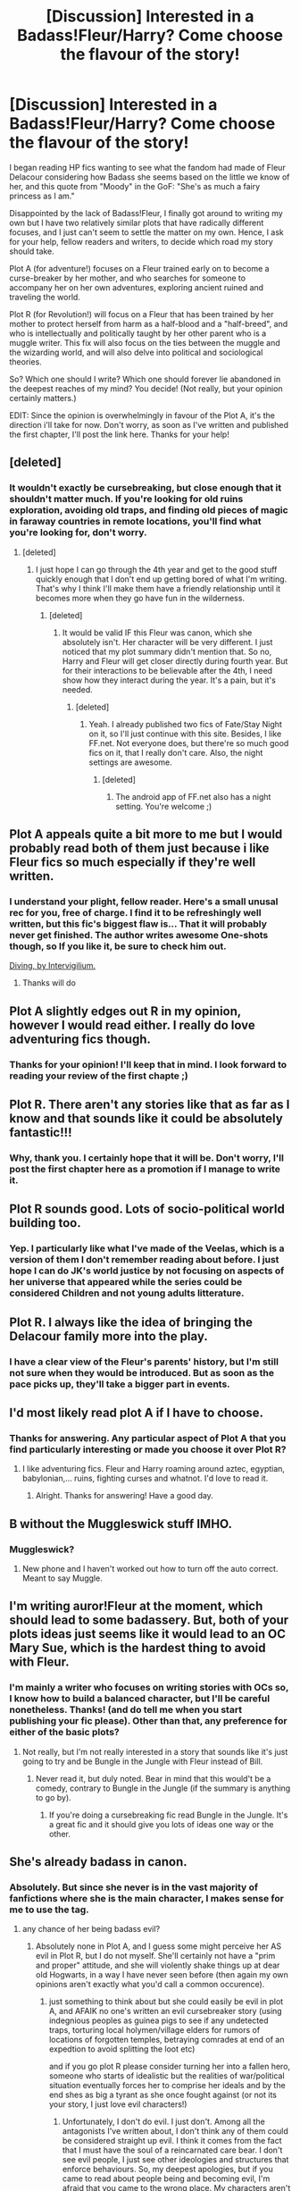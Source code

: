 #+TITLE: [Discussion] Interested in a Badass!Fleur/Harry? Come choose the flavour of the story!

* [Discussion] Interested in a Badass!Fleur/Harry? Come choose the flavour of the story!
:PROPERTIES:
:Author: Elessargreystone
:Score: 23
:DateUnix: 1456994239.0
:DateShort: 2016-Mar-03
:FlairText: Discussion
:END:
I began reading HP fics wanting to see what the fandom had made of Fleur Delacour considering how Badass she seems based on the little we know of her, and this quote from "Moody" in the GoF: "She's as much a fairy princess as I am."

Disappointed by the lack of Badass!Fleur, I finally got around to writing my own but I have two relatively similar plots that have radically different focuses, and I just can't seem to settle the matter on my own. Hence, I ask for your help, fellow readers and writers, to decide which road my story should take.

Plot A (for adventure!) focuses on a Fleur trained early on to become a curse-breaker by her mother, and who searches for someone to accompany her on her own adventures, exploring ancient ruined and traveling the world.

Plot R (for Revolution!) will focus on a Fleur that has been trained by her mother to protect herself from harm as a half-blood and a "half-breed", and who is intellectually and politically taught by her other parent who is a muggle writer. This fix will also focus on the ties between the muggle and the wizarding world, and will also delve into political and sociological theories.

So? Which one should I write? Which one should forever lie abandoned in the deepest reaches of my mind? You decide! (Not really, but your opinion certainly matters.)

EDIT: Since the opinion is overwhelmingly in favour of the Plot A, it's the direction i'll take for now. Don't worry, as soon as I've written and published the first chapter, I'll post the link here. Thanks for your help!


** [deleted]
:PROPERTIES:
:Score: 21
:DateUnix: 1457005942.0
:DateShort: 2016-Mar-03
:END:

*** It wouldn't exactly be cursebreaking, but close enough that it shouldn't matter much. If you're looking for old ruins exploration, avoiding old traps, and finding old pieces of magic in faraway countries in remote locations, you'll find what you're looking for, don't worry.
:PROPERTIES:
:Author: Elessargreystone
:Score: 5
:DateUnix: 1457007784.0
:DateShort: 2016-Mar-03
:END:

**** [deleted]
:PROPERTIES:
:Score: 4
:DateUnix: 1457008153.0
:DateShort: 2016-Mar-03
:END:

***** I just hope I can go through the 4th year and get to the good stuff quickly enough that I don't end up getting bored of what I'm writing. That's why I think I'll make them have a friendly relationship until it becomes more when they go have fun in the wilderness.
:PROPERTIES:
:Author: Elessargreystone
:Score: 2
:DateUnix: 1457008965.0
:DateShort: 2016-Mar-03
:END:

****** [deleted]
:PROPERTIES:
:Score: 3
:DateUnix: 1457009469.0
:DateShort: 2016-Mar-03
:END:

******* It would be valid IF this Fleur was canon, which she absolutely isn't. Her character will be very different. I just noticed that my plot summary didn't mention that. So no, Harry and Fleur will get closer directly during fourth year. But for their interactions to be believable after the 4th, I need show how they interact during the year. It's a pain, but it's needed.
:PROPERTIES:
:Author: Elessargreystone
:Score: 1
:DateUnix: 1457009952.0
:DateShort: 2016-Mar-03
:END:

******** [deleted]
:PROPERTIES:
:Score: 2
:DateUnix: 1457010107.0
:DateShort: 2016-Mar-03
:END:

********* Yeah. I already published two fics of Fate/Stay Night on it, so I'll just continue with this site. Besides, I like FF.net. Not everyone does, but there're so much good fics on it, that I really don't care. Also, the night settings are awesome.
:PROPERTIES:
:Author: Elessargreystone
:Score: 1
:DateUnix: 1457010261.0
:DateShort: 2016-Mar-03
:END:

********** [deleted]
:PROPERTIES:
:Score: 2
:DateUnix: 1457010416.0
:DateShort: 2016-Mar-03
:END:

*********** The android app of FF.net also has a night setting. You're welcome ;)
:PROPERTIES:
:Author: Elessargreystone
:Score: 1
:DateUnix: 1457010540.0
:DateShort: 2016-Mar-03
:END:


** Plot A appeals quite a bit more to me but I would probably read both of them just because i like Fleur fics so much especially if they're well written.
:PROPERTIES:
:Author: MtnDewMainiac
:Score: 8
:DateUnix: 1457027346.0
:DateShort: 2016-Mar-03
:END:

*** I understand your plight, fellow reader. Here's a small unusal rec for you, free of charge. I find it to be refreshingly well written, but this fic's biggest flaw is... That it will probably never get finished. The author writes awesome One-shots though, so If you like it, be sure to check him out.

[[https://www.fanfiction.net/s/6474818/1/Diving][Diving, by Intervigilium.]]
:PROPERTIES:
:Author: Elessargreystone
:Score: 4
:DateUnix: 1457037392.0
:DateShort: 2016-Mar-04
:END:

**** Thanks will do
:PROPERTIES:
:Author: MtnDewMainiac
:Score: 1
:DateUnix: 1457041541.0
:DateShort: 2016-Mar-04
:END:


** Plot A slightly edges out R in my opinion, however I would read either. I really do love adventuring fics though.
:PROPERTIES:
:Author: iiiwildfireiii
:Score: 3
:DateUnix: 1457045707.0
:DateShort: 2016-Mar-04
:END:

*** Thanks for your opinion! I'll keep that in mind. I look forward to reading your review of the first chapte ;)
:PROPERTIES:
:Author: Elessargreystone
:Score: 1
:DateUnix: 1457068231.0
:DateShort: 2016-Mar-04
:END:


** Plot R. There aren't any stories like that as far as I know and that sounds like it could be absolutely fantastic!!!
:PROPERTIES:
:Author: forcemon
:Score: 2
:DateUnix: 1457015428.0
:DateShort: 2016-Mar-03
:END:

*** Why, thank you. I certainly hope that it will be. Don't worry, I'll post the first chapter here as a promotion if I manage to write it.
:PROPERTIES:
:Author: Elessargreystone
:Score: 1
:DateUnix: 1457037476.0
:DateShort: 2016-Mar-04
:END:


** Plot R sounds good. Lots of socio-political world building too.
:PROPERTIES:
:Author: LothartheDestroyer
:Score: 2
:DateUnix: 1457016770.0
:DateShort: 2016-Mar-03
:END:

*** Yep. I particularly like what I've made of the Veelas, which is a version of them I don't remember reading about before. I just hope I can do JK's world justice by not focusing on aspects of her universe that appeared while the series could be considered Children and not young adults litterature.
:PROPERTIES:
:Author: Elessargreystone
:Score: 1
:DateUnix: 1457037625.0
:DateShort: 2016-Mar-04
:END:


** Plot R. I always like the idea of bringing the Delacour family more into the play.
:PROPERTIES:
:Author: InquisitorCOC
:Score: 2
:DateUnix: 1457024987.0
:DateShort: 2016-Mar-03
:END:

*** I have a clear view of the Fleur's parents' history, but I'm still not sure when they would be introduced. But as soon as the pace picks up, they'll take a bigger part in events.
:PROPERTIES:
:Author: Elessargreystone
:Score: 1
:DateUnix: 1457037743.0
:DateShort: 2016-Mar-04
:END:


** I'd most likely read plot A if I have to choose.
:PROPERTIES:
:Author: UndeadBBQ
:Score: 2
:DateUnix: 1457035027.0
:DateShort: 2016-Mar-03
:END:

*** Thanks for answering. Any particular aspect of Plot A that you find particularly interesting or made you choose it over Plot R?
:PROPERTIES:
:Author: Elessargreystone
:Score: 1
:DateUnix: 1457037813.0
:DateShort: 2016-Mar-04
:END:

**** I like adventuring fics. Fleur and Harry roaming around aztec, egyptian, babylonian,... ruins, fighting curses and whatnot. I'd love to read it.
:PROPERTIES:
:Author: UndeadBBQ
:Score: 2
:DateUnix: 1457037892.0
:DateShort: 2016-Mar-04
:END:

***** Alright. Thanks for answering! Have a good day.
:PROPERTIES:
:Author: Elessargreystone
:Score: 1
:DateUnix: 1457037964.0
:DateShort: 2016-Mar-04
:END:


** B without the Muggleswick stuff IMHO.
:PROPERTIES:
:Author: Ch1pp
:Score: 1
:DateUnix: 1456996921.0
:DateShort: 2016-Mar-03
:END:

*** Muggleswick?
:PROPERTIES:
:Author: Elessargreystone
:Score: 2
:DateUnix: 1457003882.0
:DateShort: 2016-Mar-03
:END:

**** New phone and I haven't worked out how to turn off the auto correct. Meant to say Muggle.
:PROPERTIES:
:Author: Ch1pp
:Score: 1
:DateUnix: 1457052120.0
:DateShort: 2016-Mar-04
:END:


** I'm writing auror!Fleur at the moment, which should lead to some badassery. But, both of your plots ideas just seems like it would lead to an OC Mary Sue, which is the hardest thing to avoid with Fleur.
:PROPERTIES:
:Author: Lord_Anarchy
:Score: 1
:DateUnix: 1457011742.0
:DateShort: 2016-Mar-03
:END:

*** I'm mainly a writer who focuses on writing stories with OCs so, I know how to build a balanced character, but I'll be careful nonetheless. Thanks! (and do tell me when you start publishing your fic please). Other than that, any preference for either of the basic plots?
:PROPERTIES:
:Author: Elessargreystone
:Score: 1
:DateUnix: 1457012094.0
:DateShort: 2016-Mar-03
:END:

**** Not really, but I'm not really interested in a story that sounds like it's just going to try and be Bungle in the Jungle with Fleur instead of Bill.
:PROPERTIES:
:Author: Lord_Anarchy
:Score: 1
:DateUnix: 1457014000.0
:DateShort: 2016-Mar-03
:END:

***** Never read it, but duly noted. Bear in mind that this would't be a comedy, contrary to Bungle in the Jungle (if the summary is anything to go by).
:PROPERTIES:
:Author: Elessargreystone
:Score: 1
:DateUnix: 1457015742.0
:DateShort: 2016-Mar-03
:END:

****** If you're doing a cursebreaking fic read Bungle in the Jungle. It's a great fic and it should give you lots of ideas one way or the other.
:PROPERTIES:
:Author: Ch1pp
:Score: 1
:DateUnix: 1457110261.0
:DateShort: 2016-Mar-04
:END:


** She's already badass in canon.
:PROPERTIES:
:Author: Karinta
:Score: 1
:DateUnix: 1457027125.0
:DateShort: 2016-Mar-03
:END:

*** Absolutely. But since she never is in the vast majority of fanfictions where she is the main character, I makes sense for me to use the tag.
:PROPERTIES:
:Author: Elessargreystone
:Score: 1
:DateUnix: 1457035228.0
:DateShort: 2016-Mar-03
:END:

**** any chance of her being badass evil?
:PROPERTIES:
:Author: k-k-KFC
:Score: 1
:DateUnix: 1457036669.0
:DateShort: 2016-Mar-03
:END:

***** Absolutely none in Plot A, and I guess some might perceive her AS evil in Plot R, but I do not myself. She'll certainly not have a "prim and proper" attitude, and she will violently shake things up at dear old Hogwarts, in a way I have never seen before (then again my own opinions aren't exactly what you'd call a common occurence).
:PROPERTIES:
:Author: Elessargreystone
:Score: 1
:DateUnix: 1457037040.0
:DateShort: 2016-Mar-04
:END:

****** just something to think about but she could easily be evil in plot A, and AFAIK no one's written an evil cursebreaker story (using indegnious peoples as guinea pigs to see if any undetected traps, torturing local holymen/village elders for rumors of locations of forgotten temples, betraying comrades at end of an expedtion to avoid splitting the loot etc)

and if you go plot R please consider turning her into a fallen hero, someone who starts of idealistic but the realities of war/political situation eventually forces her to comprise her ideals and by the end shes as big a tyrant as she once fought against (or not its your story, I just love evil characters!)
:PROPERTIES:
:Author: k-k-KFC
:Score: 1
:DateUnix: 1457041431.0
:DateShort: 2016-Mar-04
:END:

******* Unfortunately, I don't do evil. I just don't. Among all the antagonists I've written about, I don't think any of them could be considered straight up evil. I think it comes from the fact that I must have the soul of a reincarnated care bear. I don't see evil people, I just see other ideologies and structures that enforce behaviours. So, my deepest apologies, but if you came to read about people being and becoming evil, I'm afraid that you came to the wrong place. My characters aren't good or evil, they're just human. And that's already a lot to deal with. Besides, placing Fleur's actions on a moral compass will be pretty hard. I'm not God. But I'll do my best nonetheless.
:PROPERTIES:
:Author: Elessargreystone
:Score: 1
:DateUnix: 1457041981.0
:DateShort: 2016-Mar-04
:END:


** One hundred percent plot A. Adventure fics are my favourite, they're fresh and usually quite original. Revolution fics have been done to death.
:PROPERTIES:
:Author: IHATEHERMIONESUE
:Score: 1
:DateUnix: 1457052740.0
:DateShort: 2016-Mar-04
:END:

*** Really? I've never once encountered a REVOLUTION fic. Usually, it's just Harry having fun pranking and fucking up with the Wizengamot, and trying to push forward slightly less biased laws. That's just not a revolution. Then again, I might just as well write Plot A, and in this case, I fervently hope that my adventuring fic lives up to your expectations. Thanks for your opinion!
:PROPERTIES:
:Author: Elessargreystone
:Score: 1
:DateUnix: 1457068546.0
:DateShort: 2016-Mar-04
:END:


** I'd read either but I like plot a better. Can't wait to see what you come up with :)
:PROPERTIES:
:Author: Emerald-Guardian
:Score: 1
:DateUnix: 1457062608.0
:DateShort: 2016-Mar-04
:END:

*** Thanks. I look forward to your review then ;)
:PROPERTIES:
:Author: Elessargreystone
:Score: 1
:DateUnix: 1457068127.0
:DateShort: 2016-Mar-04
:END:

**** Will you post a link to the story on this subreddit when you start posting chapters or is there another way I should keep my eye out for it?
:PROPERTIES:
:Author: Emerald-Guardian
:Score: 1
:DateUnix: 1457102429.0
:DateShort: 2016-Mar-04
:END:

***** The author's FFN name seems to be the same as his reddit nickname, so you could follow him just in case.
:PROPERTIES:
:Author: Vardso
:Score: 2
:DateUnix: 1457106462.0
:DateShort: 2016-Mar-04
:END:


***** I'll post my first chapter on the sub, don't worry.
:PROPERTIES:
:Author: Elessargreystone
:Score: 2
:DateUnix: 1457108208.0
:DateShort: 2016-Mar-04
:END:

